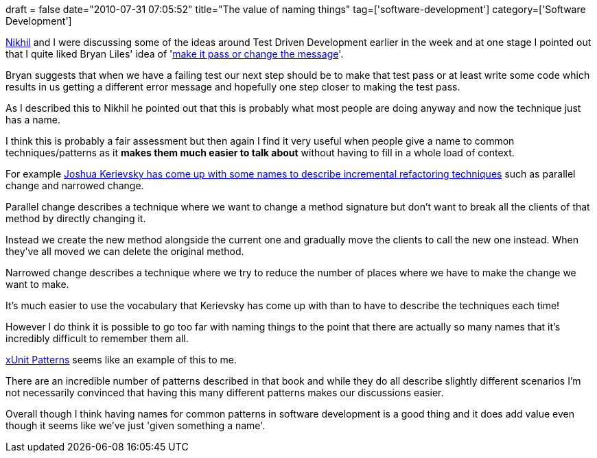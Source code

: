 +++
draft = false
date="2010-07-31 07:05:52"
title="The value of naming things"
tag=['software-development']
category=['Software Development']
+++

http://twitter.com/hyfather[Nikhil] and I were discussing some of the ideas around Test Driven Development earlier in the week and at one stage I pointed out that I quite liked Bryan Liles' idea of 'http://aac2009.confreaks.com/07-feb-2009-13-30-tatft-the-laymans-guide-bryan-liles.html[make it pass or change the message]'.

Bryan suggests that when we have a failing test our next step should be to make that test pass or at least write some code which results in us getting a different error message and hopefully one step closer to making the test pass.

As I described this to Nikhil he pointed out that this is probably what most people are doing anyway and now the technique just has a name.

I think this is probably a fair assessment but then again I find it very useful when people give a name to common techniques/patterns as it *makes them much easier to talk about* without having to fill in a whole load of context.

For example http://www.markhneedham.com/blog/2010/07/05/the-limited-red-society-joshua-kerievsky/[Joshua Kerievsky has come up with some names to describe incremental refactoring techniques] such as parallel change and narrowed change.

Parallel change describes a technique where we want to change a method signature but don't want to break all the clients of that method by directly changing it.

Instead we create the new method alongside the current one and gradually move the clients to call the new one instead. When they've all moved we can delete the original method.

Narrowed change describes a technique where we try to reduce the number of places where we have to make the change we want to make.

It's much easier to use the vocabulary that Kerievsky has come up with than to have to describe the techniques each time!

However I do think it is possible to go too far with naming things to the point that there are actually so many names that it's incredibly difficult to remember them all.

http://xunitpatterns.com/[xUnit Patterns] seems like an example of this to me.

There are an incredible number of patterns described in that book and while they do all describe slightly different scenarios I'm not necessarily convinced that having this many different patterns makes our discussions easier.

Overall though I think having names for common patterns in software development is a good thing and it does add value even though it seems like we've just 'given something a name'.
